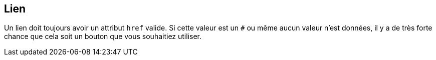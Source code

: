 == Lien

Un lien doit toujours avoir un attribut `href` valide. Si cette valeur est un `#` ou même aucun valeur n'est données, il 
y a de très forte chance que cela soit un bouton que vous souhaitiez utiliser. 